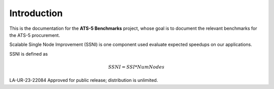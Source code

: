 ************
Introduction
************

This is the documentation for the **ATS-5 Benchmarks** project, whose goal is
to document the relevant benchmarks for the ATS-5 procurement.


Scalable Single Node Improvement (SSNI) is one component used evaluate expected speedups on 
our applications.  

SSNI is defined as 

.. math::

   SSNI = SSI * Num Nodes 

LA-UR-23-22084 Approved for public release; distribution is unlimited.


